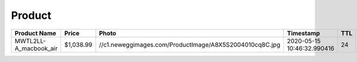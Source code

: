 Product
--------
===================== ========= ======================================================= ========================== === 
Product Name          Price     Photo                                                   Timestamp                  TTL 
===================== ========= ======================================================= ========================== === 
MWTL2LL-A_macbook_air $1,038.99 //c1.neweggimages.com/ProductImage/A8X5S2004010cq8C.jpg 2020-05-15 10:46:32.990416 24  
===================== ========= ======================================================= ========================== === 

